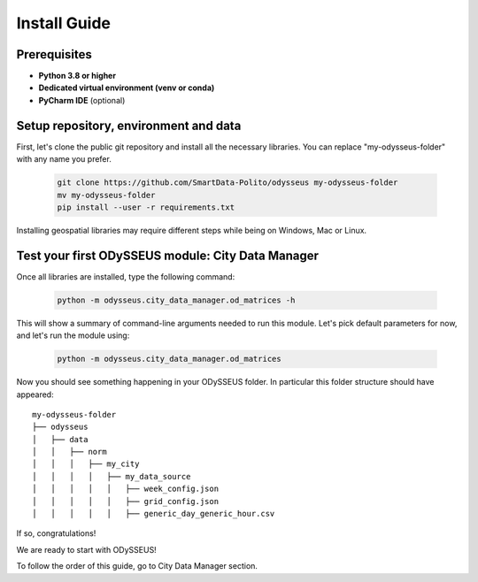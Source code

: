 .. odysseus documentation master file, created by
   sphinx-quickstart on Wed Mar 10 10:51:22 2021.
   You can adapt this file completely to your liking, but it should at least
   contain the root `toctree` directive.

Install Guide
=================================

Prerequisites
---------------------------------------

- **Python 3.8 or higher**
- **Dedicated virtual environment (venv or conda)**
- **PyCharm IDE** (optional)

Setup repository, environment and data
---------------------------------------

First, let's clone the public git repository and install all the necessary libraries.
You can replace "my-odysseus-folder" with any name you prefer.

   .. code-block:: console

      git clone https://github.com/SmartData-Polito/odysseus my-odysseus-folder
      mv my-odysseus-folder
      pip install --user -r requirements.txt

Installing geospatial libraries may require different steps while being on Windows, Mac or Linux.

Test your first ODySSEUS module: City Data Manager
---------------------------------------------------

Once all libraries are installed, type the following command:

   .. code-block:: console

      python -m odysseus.city_data_manager.od_matrices -h

This will show a summary of command-line arguments needed to run this module.
Let's pick default parameters for now, and let's run the module using:

   .. code-block:: console

      python -m odysseus.city_data_manager.od_matrices

Now you should see something happening in your ODySSEUS folder.
In particular this folder structure should have appeared:

::

    my-odysseus-folder
    ├── odysseus
    │   ├── data
    │   │   ├── norm
    │   │   │   ├── my_city
    │   │   │   │   ├── my_data_source
    │   │   │   │   │   ├── week_config.json
    │   │   │   │   │   ├── grid_config.json
    │   │   │   │   │   ├── generic_day_generic_hour.csv

If so, congratulations!

We are ready to start with ODySSEUS!

To follow the order of this guide, go to City Data Manager section.
